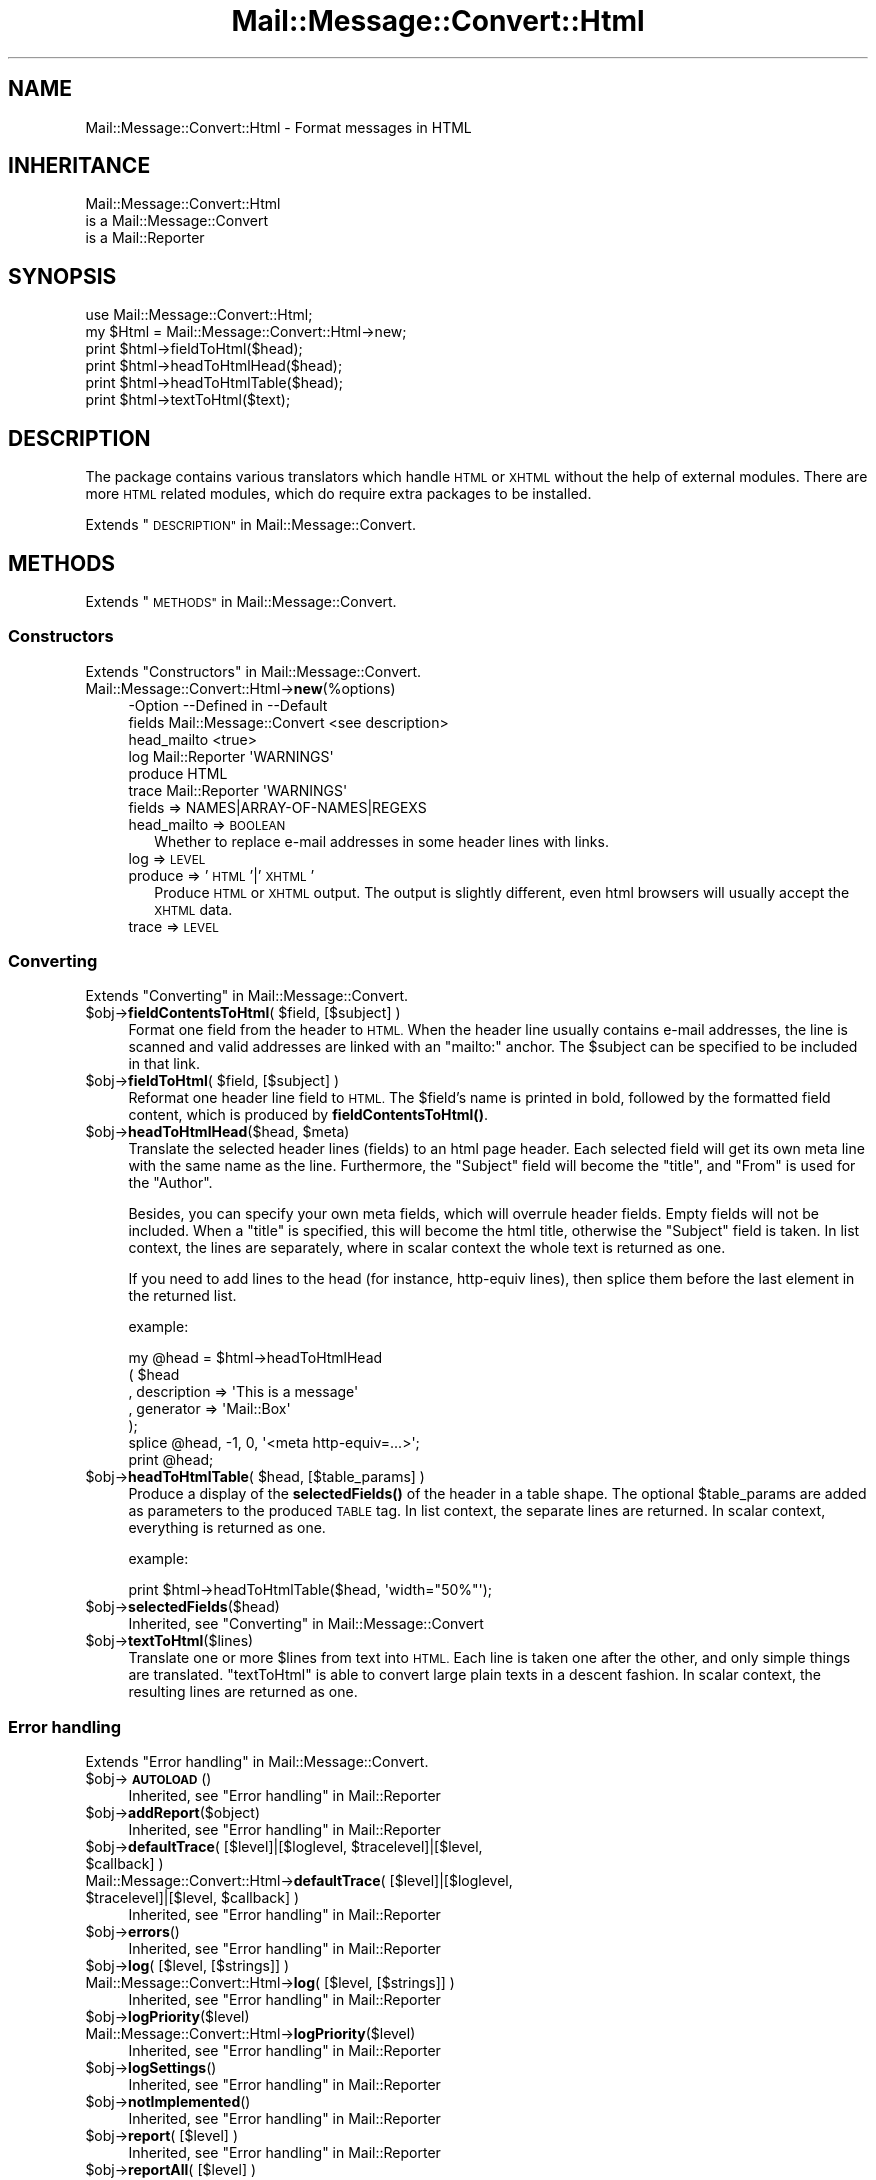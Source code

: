 .\" Automatically generated by Pod::Man 4.14 (Pod::Simple 3.40)
.\"
.\" Standard preamble:
.\" ========================================================================
.de Sp \" Vertical space (when we can't use .PP)
.if t .sp .5v
.if n .sp
..
.de Vb \" Begin verbatim text
.ft CW
.nf
.ne \\$1
..
.de Ve \" End verbatim text
.ft R
.fi
..
.\" Set up some character translations and predefined strings.  \*(-- will
.\" give an unbreakable dash, \*(PI will give pi, \*(L" will give a left
.\" double quote, and \*(R" will give a right double quote.  \*(C+ will
.\" give a nicer C++.  Capital omega is used to do unbreakable dashes and
.\" therefore won't be available.  \*(C` and \*(C' expand to `' in nroff,
.\" nothing in troff, for use with C<>.
.tr \(*W-
.ds C+ C\v'-.1v'\h'-1p'\s-2+\h'-1p'+\s0\v'.1v'\h'-1p'
.ie n \{\
.    ds -- \(*W-
.    ds PI pi
.    if (\n(.H=4u)&(1m=24u) .ds -- \(*W\h'-12u'\(*W\h'-12u'-\" diablo 10 pitch
.    if (\n(.H=4u)&(1m=20u) .ds -- \(*W\h'-12u'\(*W\h'-8u'-\"  diablo 12 pitch
.    ds L" ""
.    ds R" ""
.    ds C` ""
.    ds C' ""
'br\}
.el\{\
.    ds -- \|\(em\|
.    ds PI \(*p
.    ds L" ``
.    ds R" ''
.    ds C`
.    ds C'
'br\}
.\"
.\" Escape single quotes in literal strings from groff's Unicode transform.
.ie \n(.g .ds Aq \(aq
.el       .ds Aq '
.\"
.\" If the F register is >0, we'll generate index entries on stderr for
.\" titles (.TH), headers (.SH), subsections (.SS), items (.Ip), and index
.\" entries marked with X<> in POD.  Of course, you'll have to process the
.\" output yourself in some meaningful fashion.
.\"
.\" Avoid warning from groff about undefined register 'F'.
.de IX
..
.nr rF 0
.if \n(.g .if rF .nr rF 1
.if (\n(rF:(\n(.g==0)) \{\
.    if \nF \{\
.        de IX
.        tm Index:\\$1\t\\n%\t"\\$2"
..
.        if !\nF==2 \{\
.            nr % 0
.            nr F 2
.        \}
.    \}
.\}
.rr rF
.\" ========================================================================
.\"
.IX Title "Mail::Message::Convert::Html 3"
.TH Mail::Message::Convert::Html 3 "2020-02-07" "perl v5.32.0" "User Contributed Perl Documentation"
.\" For nroff, turn off justification.  Always turn off hyphenation; it makes
.\" way too many mistakes in technical documents.
.if n .ad l
.nh
.SH "NAME"
Mail::Message::Convert::Html \- Format messages in HTML
.SH "INHERITANCE"
.IX Header "INHERITANCE"
.Vb 3
\& Mail::Message::Convert::Html
\&   is a Mail::Message::Convert
\&   is a Mail::Reporter
.Ve
.SH "SYNOPSIS"
.IX Header "SYNOPSIS"
.Vb 2
\& use Mail::Message::Convert::Html;
\& my $Html = Mail::Message::Convert::Html\->new;
\&
\& print $html\->fieldToHtml($head);
\& print $html\->headToHtmlHead($head);
\& print $html\->headToHtmlTable($head);
\& print $html\->textToHtml($text);
.Ve
.SH "DESCRIPTION"
.IX Header "DESCRIPTION"
The package contains various translators which handle \s-1HTML\s0 or \s-1XHTML\s0
without the help of external modules.  There are more \s-1HTML\s0 related modules,
which do require extra packages to be installed.
.PP
Extends \*(L"\s-1DESCRIPTION\*(R"\s0 in Mail::Message::Convert.
.SH "METHODS"
.IX Header "METHODS"
Extends \*(L"\s-1METHODS\*(R"\s0 in Mail::Message::Convert.
.SS "Constructors"
.IX Subsection "Constructors"
Extends \*(L"Constructors\*(R" in Mail::Message::Convert.
.IP "Mail::Message::Convert::Html\->\fBnew\fR(%options)" 4
.IX Item "Mail::Message::Convert::Html->new(%options)"
.Vb 6
\& \-Option     \-\-Defined in            \-\-Default
\&  fields       Mail::Message::Convert  <see description>
\&  head_mailto                          <true>
\&  log          Mail::Reporter          \*(AqWARNINGS\*(Aq
\&  produce                              HTML
\&  trace        Mail::Reporter          \*(AqWARNINGS\*(Aq
.Ve
.RS 4
.IP "fields => NAMES|ARRAY\-OF\-NAMES|REGEXS" 2
.IX Item "fields => NAMES|ARRAY-OF-NAMES|REGEXS"
.PD 0
.IP "head_mailto => \s-1BOOLEAN\s0" 2
.IX Item "head_mailto => BOOLEAN"
.PD
Whether to replace e\-mail addresses in some header lines with links.
.IP "log => \s-1LEVEL\s0" 2
.IX Item "log => LEVEL"
.PD 0
.IP "produce => '\s-1HTML\s0'|'\s-1XHTML\s0'" 2
.IX Item "produce => 'HTML'|'XHTML'"
.PD
Produce \s-1HTML\s0 or \s-1XHTML\s0 output.  The output is slightly different, even
html browsers will usually accept the \s-1XHTML\s0 data.
.IP "trace => \s-1LEVEL\s0" 2
.IX Item "trace => LEVEL"
.RE
.RS 4
.RE
.SS "Converting"
.IX Subsection "Converting"
Extends \*(L"Converting\*(R" in Mail::Message::Convert.
.ie n .IP "$obj\->\fBfieldContentsToHtml\fR( $field, [$subject] )" 4
.el .IP "\f(CW$obj\fR\->\fBfieldContentsToHtml\fR( \f(CW$field\fR, [$subject] )" 4
.IX Item "$obj->fieldContentsToHtml( $field, [$subject] )"
Format one field from the header to \s-1HTML.\s0  When the header line usually
contains e\-mail addresses, the line is scanned and valid addresses
are linked with an \f(CW\*(C`mailto:\*(C'\fR anchor.  The \f(CW$subject\fR can be specified to
be included in that link.
.ie n .IP "$obj\->\fBfieldToHtml\fR( $field, [$subject] )" 4
.el .IP "\f(CW$obj\fR\->\fBfieldToHtml\fR( \f(CW$field\fR, [$subject] )" 4
.IX Item "$obj->fieldToHtml( $field, [$subject] )"
Reformat one header line field to \s-1HTML.\s0  The \f(CW$field\fR's name
is printed in bold, followed by the formatted field content,
which is produced by \fBfieldContentsToHtml()\fR.
.ie n .IP "$obj\->\fBheadToHtmlHead\fR($head, $meta)" 4
.el .IP "\f(CW$obj\fR\->\fBheadToHtmlHead\fR($head, \f(CW$meta\fR)" 4
.IX Item "$obj->headToHtmlHead($head, $meta)"
Translate the selected header lines (fields) to an html page header.  Each
selected field will get its own meta line with the same name as the line.
Furthermore, the \f(CW\*(C`Subject\*(C'\fR field will become the \f(CW\*(C`title\*(C'\fR,
and \f(CW\*(C`From\*(C'\fR is used for the \f(CW\*(C`Author\*(C'\fR.
.Sp
Besides, you can specify your own meta fields, which will overrule header
fields.  Empty fields will not be included.  When a \f(CW\*(C`title\*(C'\fR is specified,
this will become the html title, otherwise the \f(CW\*(C`Subject\*(C'\fR field is
taken.  In list context, the lines are separately, where in scalar context
the whole text is returned as one.
.Sp
If you need to add lines to the head (for instance, http-equiv lines), then
splice them before the last element in the returned list.
.Sp
example:
.Sp
.Vb 7
\& my @head = $html\->headToHtmlHead
\&     ( $head
\&     , description => \*(AqThis is a message\*(Aq
\&     , generator   => \*(AqMail::Box\*(Aq
\&     );
\& splice @head, \-1, 0, \*(Aq<meta http\-equiv=...>\*(Aq;
\& print @head;
.Ve
.ie n .IP "$obj\->\fBheadToHtmlTable\fR( $head, [$table_params] )" 4
.el .IP "\f(CW$obj\fR\->\fBheadToHtmlTable\fR( \f(CW$head\fR, [$table_params] )" 4
.IX Item "$obj->headToHtmlTable( $head, [$table_params] )"
Produce a display of the \fBselectedFields()\fR of the header in a
table shape.  The optional \f(CW$table_params\fR are added as parameters to the
produced \s-1TABLE\s0 tag.  In list context, the separate lines are returned.
In scalar context, everything is returned as one.
.Sp
example:
.Sp
.Vb 1
\& print $html\->headToHtmlTable($head, \*(Aqwidth="50%"\*(Aq);
.Ve
.ie n .IP "$obj\->\fBselectedFields\fR($head)" 4
.el .IP "\f(CW$obj\fR\->\fBselectedFields\fR($head)" 4
.IX Item "$obj->selectedFields($head)"
Inherited, see \*(L"Converting\*(R" in Mail::Message::Convert
.ie n .IP "$obj\->\fBtextToHtml\fR($lines)" 4
.el .IP "\f(CW$obj\fR\->\fBtextToHtml\fR($lines)" 4
.IX Item "$obj->textToHtml($lines)"
Translate one or more \f(CW$lines\fR from text into \s-1HTML.\s0  Each line is taken one
after the other, and only simple things are translated.  \f(CW\*(C`textToHtml\*(C'\fR
is able to convert large plain texts in a descent fashion.  In scalar
context, the resulting lines are returned as one.
.SS "Error handling"
.IX Subsection "Error handling"
Extends \*(L"Error handling\*(R" in Mail::Message::Convert.
.ie n .IP "$obj\->\fB\s-1AUTOLOAD\s0\fR()" 4
.el .IP "\f(CW$obj\fR\->\fB\s-1AUTOLOAD\s0\fR()" 4
.IX Item "$obj->AUTOLOAD()"
Inherited, see \*(L"Error handling\*(R" in Mail::Reporter
.ie n .IP "$obj\->\fBaddReport\fR($object)" 4
.el .IP "\f(CW$obj\fR\->\fBaddReport\fR($object)" 4
.IX Item "$obj->addReport($object)"
Inherited, see \*(L"Error handling\*(R" in Mail::Reporter
.ie n .IP "$obj\->\fBdefaultTrace\fR( [$level]|[$loglevel, $tracelevel]|[$level, $callback] )" 4
.el .IP "\f(CW$obj\fR\->\fBdefaultTrace\fR( [$level]|[$loglevel, \f(CW$tracelevel\fR]|[$level, \f(CW$callback\fR] )" 4
.IX Item "$obj->defaultTrace( [$level]|[$loglevel, $tracelevel]|[$level, $callback] )"
.PD 0
.ie n .IP "Mail::Message::Convert::Html\->\fBdefaultTrace\fR( [$level]|[$loglevel, $tracelevel]|[$level, $callback] )" 4
.el .IP "Mail::Message::Convert::Html\->\fBdefaultTrace\fR( [$level]|[$loglevel, \f(CW$tracelevel\fR]|[$level, \f(CW$callback\fR] )" 4
.IX Item "Mail::Message::Convert::Html->defaultTrace( [$level]|[$loglevel, $tracelevel]|[$level, $callback] )"
.PD
Inherited, see \*(L"Error handling\*(R" in Mail::Reporter
.ie n .IP "$obj\->\fBerrors\fR()" 4
.el .IP "\f(CW$obj\fR\->\fBerrors\fR()" 4
.IX Item "$obj->errors()"
Inherited, see \*(L"Error handling\*(R" in Mail::Reporter
.ie n .IP "$obj\->\fBlog\fR( [$level, [$strings]] )" 4
.el .IP "\f(CW$obj\fR\->\fBlog\fR( [$level, [$strings]] )" 4
.IX Item "$obj->log( [$level, [$strings]] )"
.PD 0
.IP "Mail::Message::Convert::Html\->\fBlog\fR( [$level, [$strings]] )" 4
.IX Item "Mail::Message::Convert::Html->log( [$level, [$strings]] )"
.PD
Inherited, see \*(L"Error handling\*(R" in Mail::Reporter
.ie n .IP "$obj\->\fBlogPriority\fR($level)" 4
.el .IP "\f(CW$obj\fR\->\fBlogPriority\fR($level)" 4
.IX Item "$obj->logPriority($level)"
.PD 0
.IP "Mail::Message::Convert::Html\->\fBlogPriority\fR($level)" 4
.IX Item "Mail::Message::Convert::Html->logPriority($level)"
.PD
Inherited, see \*(L"Error handling\*(R" in Mail::Reporter
.ie n .IP "$obj\->\fBlogSettings\fR()" 4
.el .IP "\f(CW$obj\fR\->\fBlogSettings\fR()" 4
.IX Item "$obj->logSettings()"
Inherited, see \*(L"Error handling\*(R" in Mail::Reporter
.ie n .IP "$obj\->\fBnotImplemented\fR()" 4
.el .IP "\f(CW$obj\fR\->\fBnotImplemented\fR()" 4
.IX Item "$obj->notImplemented()"
Inherited, see \*(L"Error handling\*(R" in Mail::Reporter
.ie n .IP "$obj\->\fBreport\fR( [$level] )" 4
.el .IP "\f(CW$obj\fR\->\fBreport\fR( [$level] )" 4
.IX Item "$obj->report( [$level] )"
Inherited, see \*(L"Error handling\*(R" in Mail::Reporter
.ie n .IP "$obj\->\fBreportAll\fR( [$level] )" 4
.el .IP "\f(CW$obj\fR\->\fBreportAll\fR( [$level] )" 4
.IX Item "$obj->reportAll( [$level] )"
Inherited, see \*(L"Error handling\*(R" in Mail::Reporter
.ie n .IP "$obj\->\fBtrace\fR( [$level] )" 4
.el .IP "\f(CW$obj\fR\->\fBtrace\fR( [$level] )" 4
.IX Item "$obj->trace( [$level] )"
Inherited, see \*(L"Error handling\*(R" in Mail::Reporter
.ie n .IP "$obj\->\fBwarnings\fR()" 4
.el .IP "\f(CW$obj\fR\->\fBwarnings\fR()" 4
.IX Item "$obj->warnings()"
Inherited, see \*(L"Error handling\*(R" in Mail::Reporter
.SS "Cleanup"
.IX Subsection "Cleanup"
Extends \*(L"Cleanup\*(R" in Mail::Message::Convert.
.ie n .IP "$obj\->\fB\s-1DESTROY\s0\fR()" 4
.el .IP "\f(CW$obj\fR\->\fB\s-1DESTROY\s0\fR()" 4
.IX Item "$obj->DESTROY()"
Inherited, see \*(L"Cleanup\*(R" in Mail::Reporter
.SH "DIAGNOSTICS"
.IX Header "DIAGNOSTICS"
.ie n .IP "Error: Package $package does not implement $method." 4
.el .IP "Error: Package \f(CW$package\fR does not implement \f(CW$method\fR." 4
.IX Item "Error: Package $package does not implement $method."
Fatal error: the specific package (or one of its superclasses) does not
implement this method where it should. This message means that some other
related classes do implement this method however the class at hand does
not.  Probably you should investigate this and probably inform the author
of the package.
.SH "SEE ALSO"
.IX Header "SEE ALSO"
This module is part of Mail-Message distribution version 3.009,
built on February 07, 2020. Website: \fIhttp://perl.overmeer.net/CPAN/\fR
.SH "LICENSE"
.IX Header "LICENSE"
Copyrights 2001\-2020 by [Mark Overmeer <markov@cpan.org>]. For other contributors see ChangeLog.
.PP
This program is free software; you can redistribute it and/or modify it
under the same terms as Perl itself.
See \fIhttp://dev.perl.org/licenses/\fR
